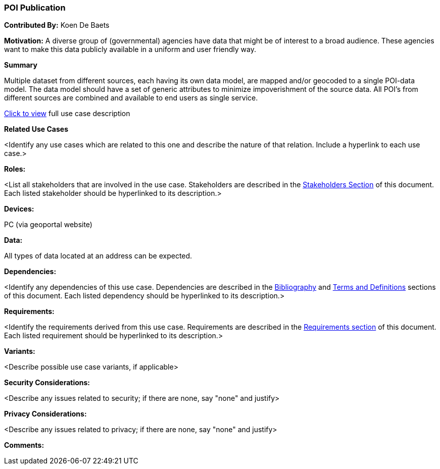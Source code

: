 [[poi_publication_use_case]]
=== POI Publication

*Contributed By:* Koen De Baets

*Motivation:* A diverse group of (governmental) agencies have data that might be of interest to a broad audience. These agencies want to make this data publicly available in a uniform and user friendly way. 

*Summary*

Multiple dataset from different sources, each having its own data model, are mapped and/or geocoded to a single POI-data model. The data model should have a set of generic attributes to minimize impoverishment of the source data. All POI’s from different sources are combined and available to end users as single service.

<<poi_publication_detail,Click to view>> full use case description

*Related Use Cases*

<Identify any use cases which are related to this one and describe the nature of that relation. Include a hyperlink to each use case.>

*Roles:*

<List all stakeholders that are involved in the use case. Stakeholders are described in the <<stakeholders-section,Stakeholders Section>> of this document. Each listed stakeholder should be hyperlinked to its description.>

*Devices:*

PC (via geoportal website)

*Data:*

All types of data located at an address can be expected.

*Dependencies:*

<Identify any dependencies of this use case. Dependencies are described in the <<bibliography-section,Bibliography>> and  <<terms-and-definitions-section,Terms and Definitions>> sections of this document. Each listed dependency should be hyperlinked to its description.>

*Requirements:*

<Identify the requirements derived from this use case. Requirements are described in the <<requirements-section,Requirements section>> of this document. Each listed requirement should be hyperlinked to its description.>

*Variants:*

<Describe possible use case variants, if applicable>

*Security Considerations:*

<Describe any issues related to security; if there are none, say "none" and justify>

*Privacy Considerations:*

<Describe any issues related to privacy; if there are none, say "none" and justify>

*Comments:*
